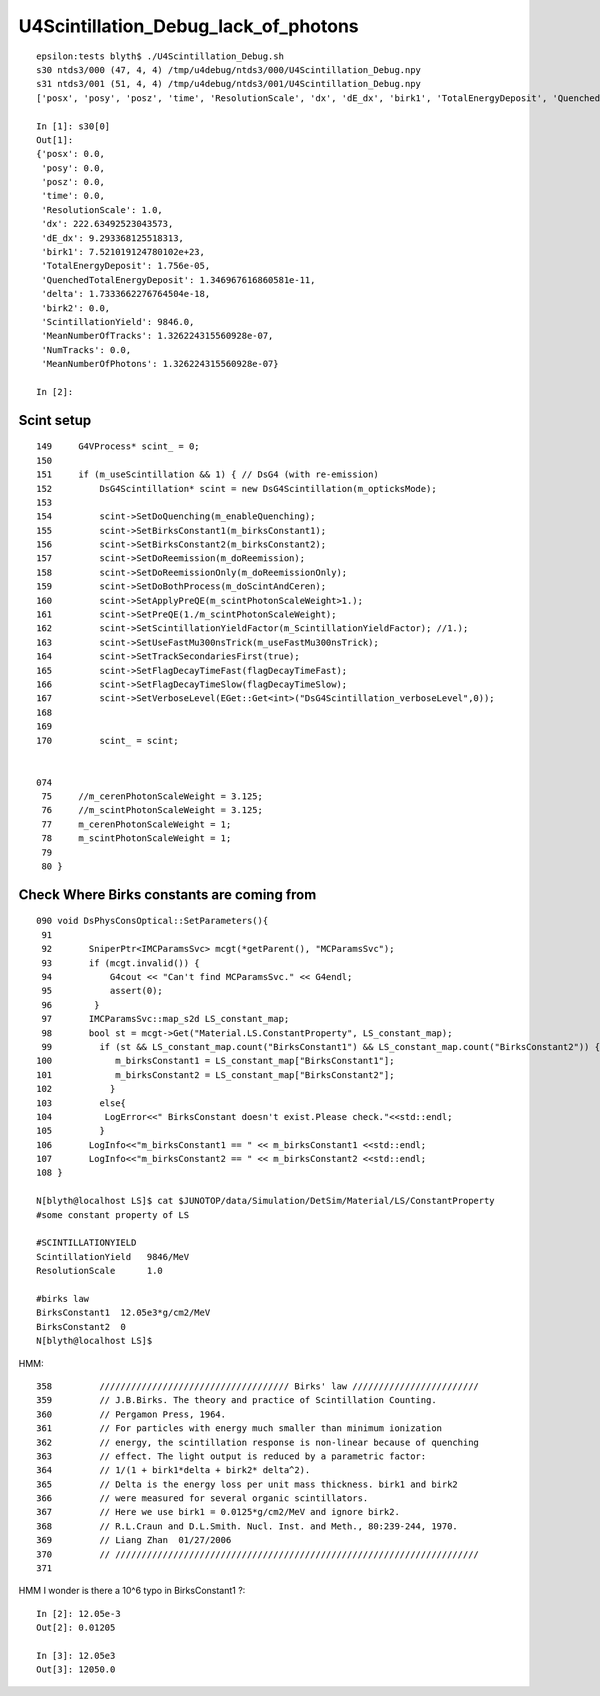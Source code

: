 U4Scintillation_Debug_lack_of_photons
========================================



::

    epsilon:tests blyth$ ./U4Scintillation_Debug.sh 
    s30 ntds3/000 (47, 4, 4) /tmp/u4debug/ntds3/000/U4Scintillation_Debug.npy
    s31 ntds3/001 (51, 4, 4) /tmp/u4debug/ntds3/001/U4Scintillation_Debug.npy
    ['posx', 'posy', 'posz', 'time', 'ResolutionScale', 'dx', 'dE_dx', 'birk1', 'TotalEnergyDeposit', 'QuenchedTotalEnergyDeposit', 'delta', 'birk2', 'ScintillationYield', 'MeanNumberOfTracks', 'NumTracks', 'MeanNumberOfPhotons']

    In [1]: s30[0]                                                                                                                                                                 
    Out[1]: 
    {'posx': 0.0,
     'posy': 0.0,
     'posz': 0.0,
     'time': 0.0,
     'ResolutionScale': 1.0,
     'dx': 222.63492523043573,
     'dE_dx': 9.293368125518313,
     'birk1': 7.521019124780102e+23,
     'TotalEnergyDeposit': 1.756e-05,
     'QuenchedTotalEnergyDeposit': 1.346967616860581e-11,
     'delta': 1.7333662276764504e-18,
     'birk2': 0.0,
     'ScintillationYield': 9846.0,
     'MeanNumberOfTracks': 1.326224315560928e-07,
     'NumTracks': 0.0,
     'MeanNumberOfPhotons': 1.326224315560928e-07}

    In [2]:                                                  


Scint setup
--------------

::


    149     G4VProcess* scint_ = 0;
    150 
    151     if (m_useScintillation && 1) { // DsG4 (with re-emission)
    152         DsG4Scintillation* scint = new DsG4Scintillation(m_opticksMode);
    153 
    154         scint->SetDoQuenching(m_enableQuenching);
    155         scint->SetBirksConstant1(m_birksConstant1);
    156         scint->SetBirksConstant2(m_birksConstant2);
    157         scint->SetDoReemission(m_doReemission);
    158         scint->SetDoReemissionOnly(m_doReemissionOnly);
    159         scint->SetDoBothProcess(m_doScintAndCeren);
    160         scint->SetApplyPreQE(m_scintPhotonScaleWeight>1.);
    161         scint->SetPreQE(1./m_scintPhotonScaleWeight);
    162         scint->SetScintillationYieldFactor(m_ScintillationYieldFactor); //1.);
    163         scint->SetUseFastMu300nsTrick(m_useFastMu300nsTrick);
    164         scint->SetTrackSecondariesFirst(true);
    165         scint->SetFlagDecayTimeFast(flagDecayTimeFast);
    166         scint->SetFlagDecayTimeSlow(flagDecayTimeSlow);
    167         scint->SetVerboseLevel(EGet::Get<int>("DsG4Scintillation_verboseLevel",0));
    168 
    169 
    170         scint_ = scint;


    074 
     75     //m_cerenPhotonScaleWeight = 3.125;
     76     //m_scintPhotonScaleWeight = 3.125;
     77     m_cerenPhotonScaleWeight = 1;
     78     m_scintPhotonScaleWeight = 1;
     79    
     80 }





Check Where Birks constants are coming from
------------------------------------------------

::

    090 void DsPhysConsOptical::SetParameters(){
     91 
     92       SniperPtr<IMCParamsSvc> mcgt(*getParent(), "MCParamsSvc");
     93       if (mcgt.invalid()) {
     94           G4cout << "Can't find MCParamsSvc." << G4endl;
     95           assert(0);
     96        }
     97       IMCParamsSvc::map_s2d LS_constant_map;
     98       bool st = mcgt->Get("Material.LS.ConstantProperty", LS_constant_map);
     99         if (st && LS_constant_map.count("BirksConstant1") && LS_constant_map.count("BirksConstant2")) {
    100            m_birksConstant1 = LS_constant_map["BirksConstant1"];
    101            m_birksConstant2 = LS_constant_map["BirksConstant2"];
    102           }
    103         else{
    104          LogError<<" BirksConstant doesn't exist.Please check."<<std::endl;
    105         }
    106       LogInfo<<"m_birksConstant1 == " << m_birksConstant1 <<std::endl;
    107       LogInfo<<"m_birksConstant2 == " << m_birksConstant2 <<std::endl;
    108 }

    N[blyth@localhost LS]$ cat $JUNOTOP/data/Simulation/DetSim/Material/LS/ConstantProperty 
    #some constant property of LS

    #SCINTILLATIONYIELD
    ScintillationYield   9846/MeV
    ResolutionScale      1.0

    #birks law
    BirksConstant1  12.05e3*g/cm2/MeV
    BirksConstant2  0
    N[blyth@localhost LS]$ 



HMM::

     358         //////////////////////////////////// Birks' law ////////////////////////
     359         // J.B.Birks. The theory and practice of Scintillation Counting. 
     360         // Pergamon Press, 1964.      
     361         // For particles with energy much smaller than minimum ionization 
     362         // energy, the scintillation response is non-linear because of quenching  
     363         // effect. The light output is reduced by a parametric factor: 
     364         // 1/(1 + birk1*delta + birk2* delta^2). 
     365         // Delta is the energy loss per unit mass thickness. birk1 and birk2 
     366         // were measured for several organic scintillators.         
     367         // Here we use birk1 = 0.0125*g/cm2/MeV and ignore birk2.               
     368         // R.L.Craun and D.L.Smith. Nucl. Inst. and Meth., 80:239-244, 1970.   
     369         // Liang Zhan  01/27/2006 
     370         // /////////////////////////////////////////////////////////////////////
     371 

HMM I wonder is there a 10^6 typo in BirksConstant1 ?::

    In [2]: 12.05e-3
    Out[2]: 0.01205

    In [3]: 12.05e3
    Out[3]: 12050.0


 
